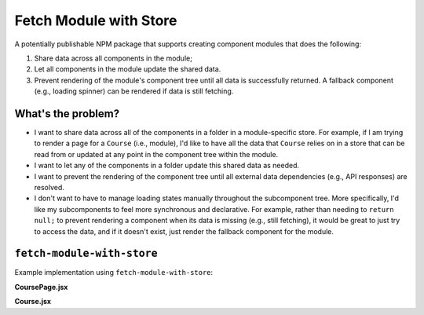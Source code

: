 ===========================
Fetch Module with Store
===========================

A potentially publishable NPM package that supports creating component modules that does the following:

1. Share data across all components in the module;

2. Let all components in the module update the shared data.

3. Prevent rendering of the module's component tree until all data is successfully returned. A fallback component (e.g., loading spinner) can be rendered if data is still fetching.

What's the problem?
====================

* I want to share data across all of the components in a folder in a module-specific store. For example, if I am trying to render a page for a ``Course`` (i.e., module), I'd like to have all the data that ``Course`` relies on in a store that can be read from or updated at any point in the component tree within the module.
* I want to let any of the components in a folder update this shared data as needed.
* I want to prevent the rendering of the component tree until all external data dependencies (e.g., API responses) are resolved.
* I don't want to have to manage loading states manually throughout the subcomponent tree. More specifically, I'd like my subcomponents to feel more synchronous and declarative. For example, rather than needing to ``return null;`` to prevent rendering a component when its data is missing (e.g., still fetching), it would be great to just try to access the data, and if it doesn't exist, just render the fallback component for the module.

``fetch-module-with-store``
============================

Example implementation using ``fetch-module-with-store``:

**CoursePage.jsx**

.. code-block:: javascript
  import React from 'react';

  import { makeFetchModuleStore, makeServiceResource } from '../fetch-module-with-store';
  import Course from './Course';

  import reducer, { initialState } from './data/reducer';
  import { fetchCourseDetails, fetchUserEnrollments } from './data/service';

  const resource = makeServiceResource({
    courseDetails: fetchCourseDetails,
    userEnrollments: fetchUserEnrollments,
  });

  export const FetchModuleStore = makeFetchModuleStore({
    reducer,
    initialState,
    resource,
  });

  export default function CoursePage() {
    return (
      <FetchModuleStore.Component fallback={<h1>loading course...</h1>}>
        <Course />
      </FetchModuleStore.Component>
    );
  }

**Course.jsx**

.. code-block:: javascript
  import React, { useContext } from 'react';

  import { FetchModuleStore } from './CoursePage';
  
  export default function Course() {
    const { courseDetails } = useContext(FetchModuleStore.Context);

    return (
      <h1>{courseDetails.title}</h1>
    );
  }
